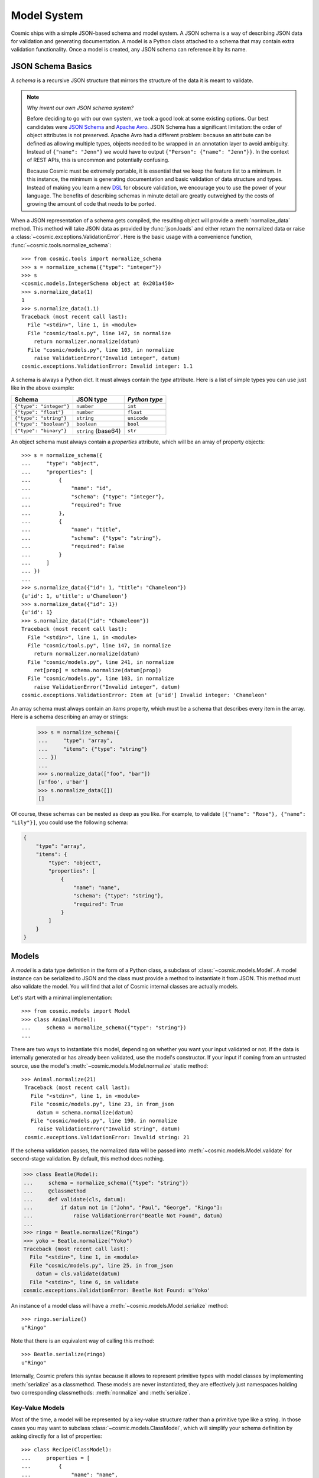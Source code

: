 Model System
============

Cosmic ships with a simple JSON-based schema and model system. A JSON schema
is a way of describing JSON data for validation and generating documentation.
A model is a Python class attached to a schema that may contain extra
validation functionality. Once a model is created, any JSON schema can
reference it by its name.

JSON Schema Basics
------------------

A *schema* is a recursive JSON structure that mirrors the structure of
the data it is meant to validate.

.. note::

    *Why invent our own JSON schema system?*
    
    Before deciding to go with our own system, we took a good look at some
    existing options. Our best candidates were `JSON Schema <http://json-
    schema.org/>`_ and `Apache Avro <http://avro.apache.org/>`_. JSON Schema
    has a significant limitation: the order of object attributes is not
    preserved. Apache Avro had a different problem: because an attribute can
    be defined as allowing multiple types, objects needed to be wrapped in an
    annotation layer to avoid ambiguity. Instead of ``{"name": "Jenn"}`` we
    would have to output ``{"Person": {"name": "Jenn"}}``. In the context of
    REST APIs, this is uncommon and potentially confusing.

    Because Cosmic must be extremely portable, it is essential that we keep
    the feature list to a minimum. In this instance, the minimum is generating
    documentation and basic validation of data structure and types. Instead of
    making you learn a new `DSL <http://en.wikipedia.org/wiki/Domain-
    specific_language>`_ for obscure validation, we encourage you to use the
    power of your language. The benefits of describing schemas in minute
    detail are greatly outweighed by the costs of growing the amount of code
    that needs to be ported.

When a JSON representation of a schema gets compiled, the resulting object
will provide a :meth:`normalize_data` method. This method will take JSON data
as provided by :func:`json.loads` and either return the normalized data or
raise a :class:`~cosmic.exceptions.ValidationError`. Here is the basic usage
with a convenience function, :func:`~cosmic.tools.normalize_schema`::

    >>> from cosmic.tools import normalize_schema
    >>> s = normalize_schema({"type": "integer"})
    >>> s
    <cosmic.models.IntegerSchema object at 0x201a450>
    >>> s.normalize_data(1)
    1
    >>> s.normalize_data(1.1)
    Traceback (most recent call last):
      File "<stdin>", line 1, in <module>
      File "cosmic/tools.py", line 147, in normalize
        return normalizer.normalize(datum)
      File "cosmic/models.py", line 103, in normalize
        raise ValidationError("Invalid integer", datum)
    cosmic.exceptions.ValidationError: Invalid integer: 1.1

A schema is always a Python dict. It must always contain the *type* attribute.
Here is a list of simple types you can use just like in the above example:

+-------------------------+---------------------+---------------+
|         Schema          |  JSON type          | `Python type` |  
+=========================+=====================+===============+
| ``{"type": "integer"}`` | ``number``          | ``int``       |
+-------------------------+---------------------+---------------+
| ``{"type": "float"}``   | ``number``          | ``float``     |
+-------------------------+---------------------+---------------+
| ``{"type": "string"}``  | ``string``          | ``unicode``   |
+-------------------------+---------------------+---------------+
| ``{"type": "boolean"}`` | ``boolean``         | ``bool``      |
+-------------------------+---------------------+---------------+
| ``{"type": "binary"}``  | ``string`` (base64) | ``str``       |
+-------------------------+---------------------+---------------+

An object schema must always contain a *properties* attribute, which will be
an array of property objects::

    >>> s = normalize_schema({
    ...     "type": "object",
    ...     "properties": [
    ...         {
    ...             "name": "id",
    ...             "schema": {"type": "integer"},
    ...             "required": True
    ...         },
    ...         {
    ...             "name": "title",
    ...             "schema": {"type": "string"},
    ...             "required": False
    ...         }
    ...     ]
    ... })
    ...
    >>> s.normalize_data({"id": 1, "title": "Chameleon"})
    {u'id': 1, u'title': u'Chameleon'}
    >>> s.normalize_data({"id": 1})
    {u'id': 1}
    >>> s.normalize_data({"id": "Chameleon"})
    Traceback (most recent call last):
      File "<stdin>", line 1, in <module>
      File "cosmic/tools.py", line 147, in normalize
        return normalizer.normalize(datum)
      File "cosmic/models.py", line 241, in normalize
        ret[prop] = schema.normalize(datum[prop])
      File "cosmic/models.py", line 103, in normalize
        raise ValidationError("Invalid integer", datum)
    cosmic.exceptions.ValidationError: Item at [u'id'] Invalid integer: 'Chameleon'

An array schema must always contain an *items* property, which must be a
schema that describes every item in the array. Here is a schema describing an
array or strings:

    >>> s = normalize_schema({
    ...     "type": "array",
    ...     "items": {"type": "string"}
    ... })
    ...
    >>> s.normalize_data(["foo", "bar"])
    [u'foo', u'bar']
    >>> s.normalize_data([])
    []

Of course, these schemas can be nested as deep as you like. For example, to
validate ``[{"name": "Rose"}, {"name": "Lily"}]``, you could use the following
schema:

.. code:: python

    {
        "type": "array",
        "items": {
            "type": "object",
            "properties": [
                {
                    "name": "name",
                    "schema": {"type": "string"},
                    "required": True
                }
            ]
        }
    }

Models
------

A *model* is a data type definition in the form of a Python class, a subclass
of :class:`~cosmic.models.Model`. A model instance can be serialized to JSON
and the class must provide a method to instantiate it from JSON. This method
must also validate the model. You will find that a lot of Cosmic internal
classes are actually models.

Let's start with a minimal implementation::

    >>> from cosmic.models import Model
    >>> class Animal(Model):
    ...     schema = normalize_schema({"type": "string"})
    ... 

There are two ways to instantiate this model, depending on whether you want
your input validated or not. If the data is internally generated or has
already been validated, use the model's constructor. If your input if coming
from an untrusted source, use the model's
:meth:`~cosmic.models.Model.normalize` static method::

   >>> Animal.normalize(21)
    Traceback (most recent call last):
      File "<stdin>", line 1, in <module>
      File "cosmic/models.py", line 23, in from_json
        datum = schema.normalize(datum)
      File "cosmic/models.py", line 190, in normalize
        raise ValidationError("Invalid string", datum)
    cosmic.exceptions.ValidationError: Invalid string: 21

If the schema validation passes, the normalized data will be passed into
:meth:`~cosmic.models.Model.validate` for second-stage validation. By default,
this method does nothing.

.. code:: python

    >>> class Beatle(Model):
    ...     schema = normalize_schema({"type": "string"})
    ...     @classmethod
    ...     def validate(cls, datum):
    ...         if datum not in ["John", "Paul", "George", "Ringo"]:
    ...             raise ValidationError("Beatle Not Found", datum)
    ... 
    >>> ringo = Beatle.normalize("Ringo")
    >>> yoko = Beatle.normalize("Yoko")
    Traceback (most recent call last):
      File "<stdin>", line 1, in <module>
      File "cosmic/models.py", line 25, in from_json
        datum = cls.validate(datum)
      File "<stdin>", line 6, in validate
    cosmic.exceptions.ValidationError: Beatle Not Found: u'Yoko'

An instance of a model class will have a
:meth:`~cosmic.models.Model.serialize` method::

    >>> ringo.serialize()
    u"Ringo"

Note that there is an equivalent way of calling this method::

    >>> Beatle.serialize(ringo)
    u"Ringo"

Internally, Cosmic prefers this syntax because it allows to represent
primitive types with model classes by implementing :meth:`serialize` as a
classmethod. These models are never instantiated, they are effectively just
namespaces holding two corresponding classmethods: :meth:`normalize` and
:meth:`serialize`.

Key-Value Models
~~~~~~~~~~~~~~~~

Most of the time, a model will be represented by a key-value structure rather
than a primitive type like a string. In those cases you may want to subclass
:class:`~cosmic.models.ClassModel`, which will simplify your schema
definition by asking directly for a list of properties::

    >>> class Recipe(ClassModel):
    ...     properties = [
    ...         {
    ...             "name": "name",
    ...             "required": True,
    ...             "schema": normalize_schema({"type": "string"})
    ...         },
    ...         {
    ...             "name": "spicy",
    ...             "required": False,
    ...             "schema": normalize_schema({"type": "boolean"})
    ...         }
    ...     ]
    ... 
    >>> poutine = Recipe.normalize({"name": "Poutine"})

As an added benefit, you can now access these properties directly::

    >>> poutine.spicy = True
    >>> poutine.name
    u'Poutine'

The real power of models comes from the fact that once they have been
registered with an :class:`~cosmic.api.API`, you can reference them from any
schema. If the above model was part of an API called ``cookbook``, we would be
able to reference it like so: ``{"type": "cookbook.Recipe"}``. When a JSON
object gets validated against such a schema, the returned value will be an
instance of :class:`Recipe`.

    >>> s = normalize_schema({"type": "cookbook.Recipe"})
    >>> s.normalize_data({"name": "kimchi"})
    <Recipe object at 0x297dc10>

When you reference a model belonging to your own API, Cosmic will call the
model's :meth:`~cosmic.models.Model.normalize` method in the background, and
thus run full validation on the data. If you reference a model belonging to a
third-party API, Cosmic will fetch the model schema from the registry,
dynamically create a class representing that model and try to instantiate it
by validating the data against the schema. Keep in mind that it will not be
able to run custom validation on the data, only basic schema validation.

Raw JSON Data
~~~~~~~~~~~~~

There is another type available in the JSON schema: ``json``. This type
represents arbitrary JSON data. No validation is performed. When normalized
against ``{"type": "json"}``, a JSON value will be wrapped by an instance of
:class:`~cosmic.models.JSONData`.

You may want to use this type as a wildcard when you don't know in advance
what the data will look like, or if you expect a separate system to deal with
it. Please avoid using it as a way of allowing multiple types for a property.
Each property should have just one type.

.. code:: python

    >>> thing = normalize({"type": "json"}, {"stuff": True})
    >>> thing
    <JSONData {"stuff": true}>
    >>> thing.data["stuff"]
    True

Schema Models
~~~~~~~~~~~~~

Schemas, the objects that normalize and serialize data, need to be normalized
and serialized themselves. In order to enable this, they are implemented as
models, validated against ``{"type": "schema"}``.

The class responsible for this type is :class:`~cosmic.models.Schema`.
Internally, its :meth:`normalize` method looks at the type attribute and
delegates the work to a more specific class, like
:class:`~cosmic.models.IntegerSchema` by calling its own :meth:`normalize`
method::

    >>> from cosmic.models import Schema
    >>> s = Schema.normalize({"type": "integer"})
    >>> s
    <cosmic.models.IntegerSchema object at 0x1c518d0>

Please note that :class:`IntegerSchema`'s :meth:`normalize` method normalizes
the schema itself (incidentally, the only acceptable value is 
``{"type": "integer"}``), while its :meth:`normalize_data` method normalizes 
the data it represents, namely an integer. :meth:`normalize_data` and
:meth:`serialize_data` simply call on the corresponding model's :meth:`normalize`
and :meth:`serialize` methods. Most schema classes (except for 
:class:`~cosmic.models.ArraySchema` and :class:`~cosmic.models.ObjectSchema`)
are simple wrappers around a model class and can be implemented by specifying:

1. The model representing the data
2. Which ``type`` to match in a JSON schema

If something is wrong with your JSON schema, it will raise a
:exc:`~cosmic.exceptions.ValidationError`::
    
    >>> Schema.normalize({"type": "foo"})
    Traceback (most recent call last):
      File "<stdin>", line 1, in <module>
      File "cosmic/models.py", line 351, in from_json
        raise ValidationError("Unknown type", st)
    cosmic.exceptions.ValidationError: Unknown type: 'foo'


A Word About Null
-----------------

The only place where ``null`` is allowed within our JSON schema system is in a
``json`` model. Trying to pass a ``null`` as the value of an optional property
will result in a
:exc:`~cosmic.exceptions.ValidationError`, such a property should instead be
omitted from the payload.

The reason we wrap arbitrary JSON with a model rather than just
dump it is to avoid ambiguity between ``null`` as an explicit
value and ``None`` as an absense of value. There are a couple of
places where this ambiguity may cause confusion. Say you define a
model as follows::

    >>> class Thing(ObjectModel):
    ...     properties = [
    ...         {
    ...             "name": "stuff",
    ...             "required": False,
    ...             "schema": {"type": "core.JSON"}
    ...         }
    ...     ]

When its optional property is omitted, the value will be a plain
Python ``None``::

    >>> thing = Thing.from_json({})
    >>> thing.stuff is None
    True

However, when you pass in an explicit null value, the property will
be boxed::

    >>> thing = Thing.from_json({"stuff": None"})
    >>> thing.stuff is None
    False
    >>> thing.stuff
    <JSONData null>
    >>> thing.stuff.data is None
    True

Here is a real-life example where this detail comes in handy. A
JSON HTTP request may either come with a payload or with an empty
body. A payload of ``null`` is different from an empty body, and
may have a subtly different meaning. Thus we need a way to
differentiate between them. Conveniently, the
:class:`~cosmic.models.JSONData` class responsible for the
``core.JSON`` model comes with a
:meth:`~cosmic.models.JSONData.from_string` method.

An empty string will yield a plain Python ``None`` value::

    >>> from cosmic.models import JSONData
    >>> JSONData.from_string("") is None
    True

But a ``null`` will yield a boxed value::

    >>> JSONData.from_string("null")
    <JSONData null>

